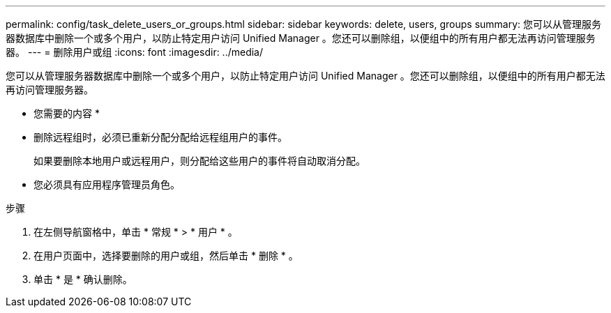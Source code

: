 ---
permalink: config/task_delete_users_or_groups.html 
sidebar: sidebar 
keywords: delete, users, groups 
summary: 您可以从管理服务器数据库中删除一个或多个用户，以防止特定用户访问 Unified Manager 。您还可以删除组，以便组中的所有用户都无法再访问管理服务器。 
---
= 删除用户或组
:icons: font
:imagesdir: ../media/


[role="lead"]
您可以从管理服务器数据库中删除一个或多个用户，以防止特定用户访问 Unified Manager 。您还可以删除组，以便组中的所有用户都无法再访问管理服务器。

* 您需要的内容 *

* 删除远程组时，必须已重新分配分配给远程组用户的事件。
+
如果要删除本地用户或远程用户，则分配给这些用户的事件将自动取消分配。

* 您必须具有应用程序管理员角色。


.步骤
. 在左侧导航窗格中，单击 * 常规 * > * 用户 * 。
. 在用户页面中，选择要删除的用户或组，然后单击 * 删除 * 。
. 单击 * 是 * 确认删除。

